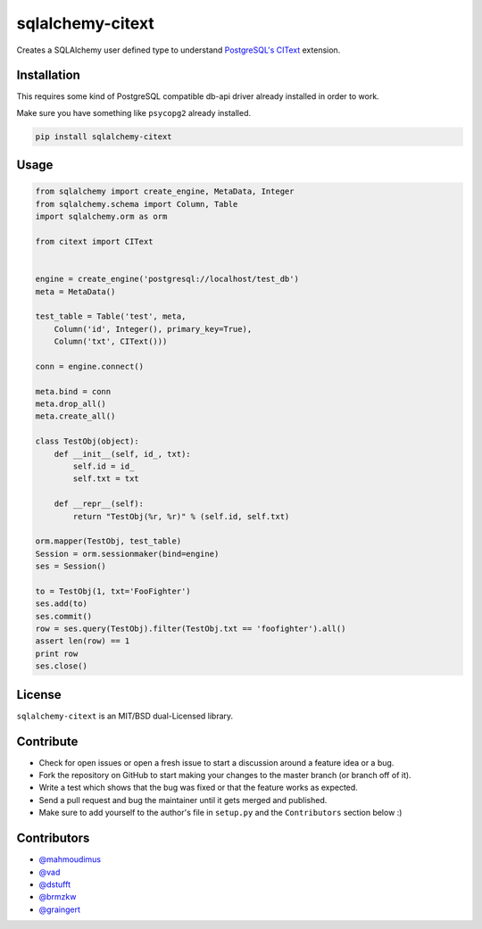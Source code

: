 sqlalchemy-citext
=================

Creates a SQLAlchemy user defined type to understand
`PostgreSQL's CIText <http://www.postgresql.org/docs/9.1/static/citext.html>`_
extension.

Installation
------------

This requires some kind of PostgreSQL compatible db-api driver already
installed in order to work.

Make sure you have something like ``psycopg2`` already installed.

.. code-block:: console

    pip install sqlalchemy-citext

Usage
-----

.. code-block:: python

    from sqlalchemy import create_engine, MetaData, Integer
    from sqlalchemy.schema import Column, Table
    import sqlalchemy.orm as orm

    from citext import CIText


    engine = create_engine('postgresql://localhost/test_db')
    meta = MetaData()

    test_table = Table('test', meta,
        Column('id', Integer(), primary_key=True),
        Column('txt', CIText()))

    conn = engine.connect()

    meta.bind = conn
    meta.drop_all()
    meta.create_all()

    class TestObj(object):
        def __init__(self, id_, txt):
            self.id = id_
            self.txt = txt

        def __repr__(self):
            return "TestObj(%r, %r)" % (self.id, self.txt)

    orm.mapper(TestObj, test_table)
    Session = orm.sessionmaker(bind=engine)
    ses = Session()

    to = TestObj(1, txt='FooFighter')
    ses.add(to)
    ses.commit()
    row = ses.query(TestObj).filter(TestObj.txt == 'foofighter').all()
    assert len(row) == 1
    print row
    ses.close()


License
-------

``sqlalchemy-citext`` is an MIT/BSD dual-Licensed library.


Contribute
----------

- Check for open issues or open a fresh issue to start a discussion around a
  feature idea or a bug.
- Fork the repository on GitHub to start making your changes to the master
  branch (or branch off of it).
- Write a test which shows that the bug was fixed or that the feature
  works as expected.
- Send a pull request and bug the maintainer until it gets merged and
  published.
- Make sure to add yourself to the author's file in ``setup.py`` and the
  ``Contributors`` section below :)

Contributors
------------

- `@mahmoudimus <https://github.com/mahmoudimus>`_
- `@vad <https://github.com/vad>`_
- `@dstufft <https://github.com/dstufft>`_
- `@brmzkw <https://github.com/brmzkw>`_
- `@graingert <https://github.com/graingert>`_

